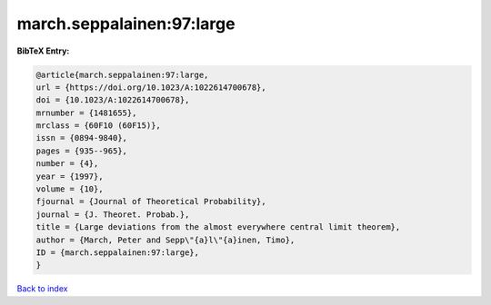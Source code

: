 march.seppalainen:97:large
==========================

.. :cite:t:`march.seppalainen:97:large`

.. bibliography:: ../../All.bib

**BibTeX Entry:**

.. code-block:: bibtex

   @article{march.seppalainen:97:large,
   url = {https://doi.org/10.1023/A:1022614700678},
   doi = {10.1023/A:1022614700678},
   mrnumber = {1481655},
   mrclass = {60F10 (60F15)},
   issn = {0894-9840},
   pages = {935--965},
   number = {4},
   year = {1997},
   volume = {10},
   fjournal = {Journal of Theoretical Probability},
   journal = {J. Theoret. Probab.},
   title = {Large deviations from the almost everywhere central limit theorem},
   author = {March, Peter and Sepp\"{a}l\"{a}inen, Timo},
   ID = {march.seppalainen:97:large},
   }

`Back to index <../index>`_
